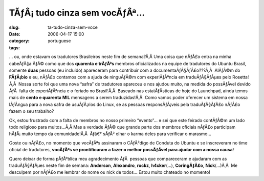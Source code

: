 TÃƒÂ¡ tudo cinza sem vocÃƒÂª...
#######################################
:slug: ta-tudo-cinza-sem-voce
:date: 2006-04-17 15:00
:category:
:tags: portuguese

… ou, onde estavam os tradutores Brasileiros neste fim de semana?Ã‚Â 
Uma coisa que nÃƒÂ£o entra na minha cabeÃƒÂ§a ÃƒÂ© como que dos
**quarenta e trÃƒÂªs** membros oficializados na equipe de tradutores do
Ubuntu Brasil, somente **duas** pessoas (eu incluido) apareceram para
contribuir com a documentaÃƒÂ§ÃƒÂ£o???Ã‚Â  AlÃƒÂ©m do **FÃƒÂ¡bio** e eu,
nÃƒÂ£o contamos com a ajuda de ninguÃƒÂ©m com experiÃƒÂªncia em
traduÃƒÂ§ÃƒÂµes pelo Rosetta!Ã‚Â  Nossa sorte foi que uma nova “safra”
de tradutores apareceu e nos ajudou muito, na medida do possÃƒÂ­vel
devido ÃƒÂ  falta de experiÃƒÂªncia e o feriado no Brasil!Ã‚Â  Baseado
nas estatÃƒÂ­sticas de hoje do Launchpad, ainda temos mais de **cento e
quarenta MIL** mensagens a serem traduzidas!Ã‚Â  Como vamos poder
oferecer um sistema em nossa lÃƒÂ­ngua para a nova safra de usuÃƒÂ¡rios
do Linux, se as pessoas responsÃƒÂ¡veis pela traduÃƒÂ§ÃƒÂ£o nÃƒÂ£o fazem
o seu trabalho?

Ok, estou frustrado com a falta de membros no nosso primeiro “evento”… e
sei que este feirado contÃƒÂ©m um lado todo religioso para muitos…Ã‚Â 
Mas a verdade ÃƒÂ© que grande parte dos membros oficiais nÃƒÂ£o
participam hÃƒÂ¡ muito tempo da comunidade!Ã‚Â  Ãƒâ€° sÃƒÂ³ olhar o
karma deles para verificar o marasmo…

Goste ou nÃƒÂ£o, no momento que vocÃƒÂªs assinaram o CÃƒÂ³digo de
Conduta do Ubuntu e se inscreveram no time oficial de tradutores,
**vocÃƒÂªs se prontificaram a fazer o melhor possÃƒÂ­vel para ajudar com
a nossa causa**!

Quero deixar de forma pÃƒÂºblica meu agradecimento ÃƒÂ  pessoas que
compareceram e ajudaram com as traduÃƒÂ§ÃƒÂµes neste fim de semana:
**Anderson**, **Alexandro**, **rockz**, **h4cker**\ (…),
**CoringÃƒÂ£o**, **Nick**\ (…)Ã‚Â  Me desculpem por nÃƒÂ£o me lembrar do
nome ou nick de todos… Estou muito chateado no momento!
